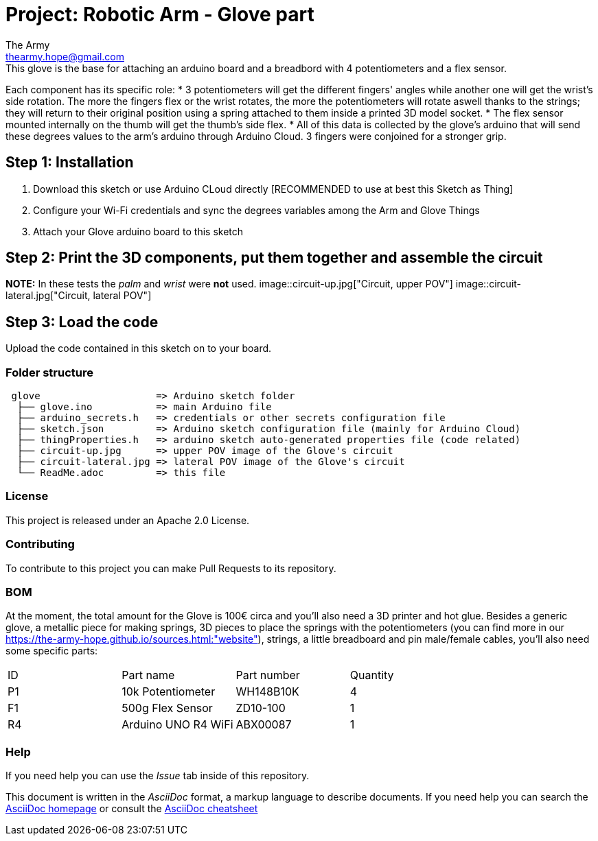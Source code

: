 :Author: The Army
:Email: thearmy.hope@gmail.com
:Date: 14/01/2025
:Revision: version#1
:License: Apache 2.0

= Project: Robotic Arm - Glove part
This project is about a glove that controls a robotic arm via Wi-Fi.
This glove is the base for attaching an arduino board and a breadbord with 4 potentiometers and a flex sensor.
Each component has its specific role:
 * 3 potentiometers will get the different fingers' angles while another one will get the wrist's side rotation. The more the fingers flex or the wrist rotates, the more the potentiometers will rotate aswell thanks to the strings; they will return to their original position using a spring attached to them inside a printed 3D model socket.
 * The flex sensor mounted internally on the thumb will get the thumb's side flex.
 * All of this data is collected by the glove's arduino that will send these degrees values to the arm's arduino through Arduino Cloud.
3 fingers were conjoined for a stronger grip.

== Step 1: Installation
1. Download this sketch or use Arduino CLoud directly [RECOMMENDED to use at best this Sketch as Thing]
2. Configure your Wi-Fi credentials and sync the degrees variables among the Arm and Glove Things
3. Attach your Glove arduino board to this sketch

== Step 2: Print the 3D components, put them together and assemble the circuit
**NOTE:** In these tests the _palm_ and _wrist_ were **not** used.
image::circuit-up.jpg["Circuit, upper POV"]
image::circuit-lateral.jpg["Circuit, lateral POV"]

== Step 3: Load the code
Upload the code contained in this sketch on to your board.

=== Folder structure
....
 glove                    => Arduino sketch folder
  ├── glove.ino           => main Arduino file
  ├── arduino_secrets.h   => credentials or other secrets configuration file
  ├── sketch.json         => Arduino sketch configuration file (mainly for Arduino Cloud)
  ├── thingProperties.h   => arduino sketch auto-generated properties file (code related)
  ├── circuit-up.jpg      => upper POV image of the Glove's circuit
  ├── circuit-lateral.jpg => lateral POV image of the Glove's circuit
  └── ReadMe.adoc         => this file
....

=== License
This project is released under an Apache 2.0 License.

=== Contributing
To contribute to this project you can make Pull Requests to its repository.

=== BOM
At the moment, the total amount for the Glove is 100€ circa and you'll also need a 3D printer and hot glue.
Besides a generic glove, a metallic piece for making springs, 3D pieces to place the springs with the potentiometers (you can find more in our https://the-army-hope.github.io/sources.html:"website"), strings, a little breadboard and pin male/female cables, you'll also need some specific parts:
|===
| ID | Part name           | Part number | Quantity
| P1 | 10k Potentiometer   | WH148B10K   | 4       
| F1 | 500g Flex Sensor    | ZD10-100    | 1       
| R4 | Arduino UNO R4 WiFi | ABX00087    | 1       
|===


=== Help
If you need help you can use the _Issue_ tab inside of this repository.

This document is written in the _AsciiDoc_ format, a markup language to describe documents.
If you need help you can search the http://www.methods.co.nz/asciidoc[AsciiDoc homepage]
or consult the http://powerman.name/doc/asciidoc[AsciiDoc cheatsheet]
